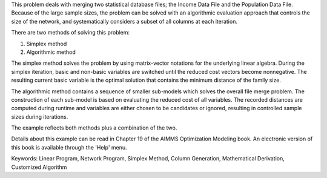 This problem deals with merging two statistical database files; the Income Data File and the Population Data File. Because of the large sample sizes, the problem can be solved with an algorithmic evaluation approach that controls the size of the network, and systematically considers a subset of all columns at each iteration.

There are two methods of solving this problem:

1. Simplex method
2. Algorithmic method

The simplex method solves the problem by using matrix-vector notations for the underlying linear algebra. During the simplex iteration, basic and non-basic variables are switched until the reduced cost vectors become nonnegative. The resulting current basic variable is the optimal solution that contains the minimum distance of the family size.

The algorithmic method contains a sequence of smaller sub-models which solves the overall file merge problem. The construction of each sub-model is based on evaluating the reduced cost of all variables. The recorded distances are computed during runtime and variables are either chosen to be candidates or ignored, resulting in controlled sample sizes during iterations.

The example reflects both methods plus a combination of the two.

Details about this example can be read in Chapter 19 of the AIMMS Optimization Modeling book. An electronic version of this book is available through the 'Help' menu.

Keywords:
Linear Program, Network Program, Simplex Method, Column Generation, Mathematical Derivation, Customized Algorithm

.. meta::
   :keywords: Linear Program, Network Program, Simplex Method, Column Generation, Mathematical Derivation, Customized Algorithm